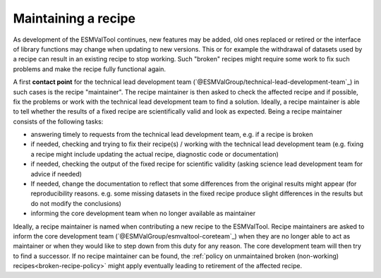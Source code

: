 .. _recipe-maintainer:

Maintaining a recipe
====================

As development of the ESMValTool continues, new features may be added, old ones replaced or retired or
the interface of library functions may change when updating to new versions. This or for example the
withdrawal of datasets used by a recipe can result in an existing recipe to stop working. Such "broken"
recipes might require some work to fix such problems and make the recipe fully functional again.

A first **contact point** for the technical lead development team (`@ESMValGroup/technical-lead-development-team`_) in such cases is the recipe "maintainer". The recipe
maintainer is then asked to check the affected recipe and if possible, fix the problems or work with the technical
lead development team to find a solution. Ideally, a recipe maintainer is able to tell whether the results of a fixed
recipe are scientifically valid and look as expected. Being a recipe maintainer consists of the following tasks:

* answering timely to requests from the technical lead development team, e.g. if a recipe is broken
* if needed, checking and trying to fix their recipe(s) / working with the technical lead development team
  (e.g. fixing a recipe might include updating the actual recipe, diagnostic code or documentation)
* if needed, checking the output of the fixed recipe for scientific validity (asking science lead development team
  for advice if needed)
* If needed, change the documentation to reflect that some differences from the original results might appear (for reproducibility reasons. e.g. some missing datasets in the fixed recipe produce slight differences in the results but do not modify the conclusions)
* informing the core development team when no longer available as maintainer

Ideally, a recipe maintainer is named when contributing a new recipe to the ESMValTool. Recipe maintainers are asked to inform
the core development team (`@ESMValGroup/esmvaltool-coreteam`_) when they are no longer able to act as maintainer or when they would like to step down from this duty
for any reason. The core development team will then try to find a successor. If no recipe maintainer can be found, the
:ref:`policy on unmaintained broken (non-working) recipes<broken-recipe-policy>` might apply eventually leading to
retirement of the affected recipe.
